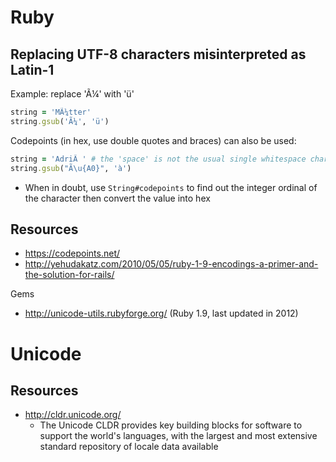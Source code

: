 * Ruby
** Replacing UTF-8 characters misinterpreted as Latin-1
Example: replace 'Ã¼' with 'ü'
#+BEGIN_SRC ruby
string = 'MÃ¼tter'
string.gsub('Ã¼', 'ü')
#+END_SRC

Codepoints (in hex, use double quotes and braces) can also be used:
#+BEGIN_SRC ruby
string = 'AdriÃ ' # the 'space' is not the usual single whitespace character
string.gsub("Ã\u{A0}", 'à')
#+END_SRC
- When in doubt, use =String#codepoints= to find out the integer ordinal of the character then convert the value into hex

** Resources
- https://codepoints.net/
- http://yehudakatz.com/2010/05/05/ruby-1-9-encodings-a-primer-and-the-solution-for-rails/

Gems
- http://unicode-utils.rubyforge.org/ (Ruby 1.9, last updated in 2012)

* Unicode
** Resources
- http://cldr.unicode.org/
  - The Unicode CLDR provides key building blocks for software to support the world's languages, with the largest and most extensive standard repository of locale data available
